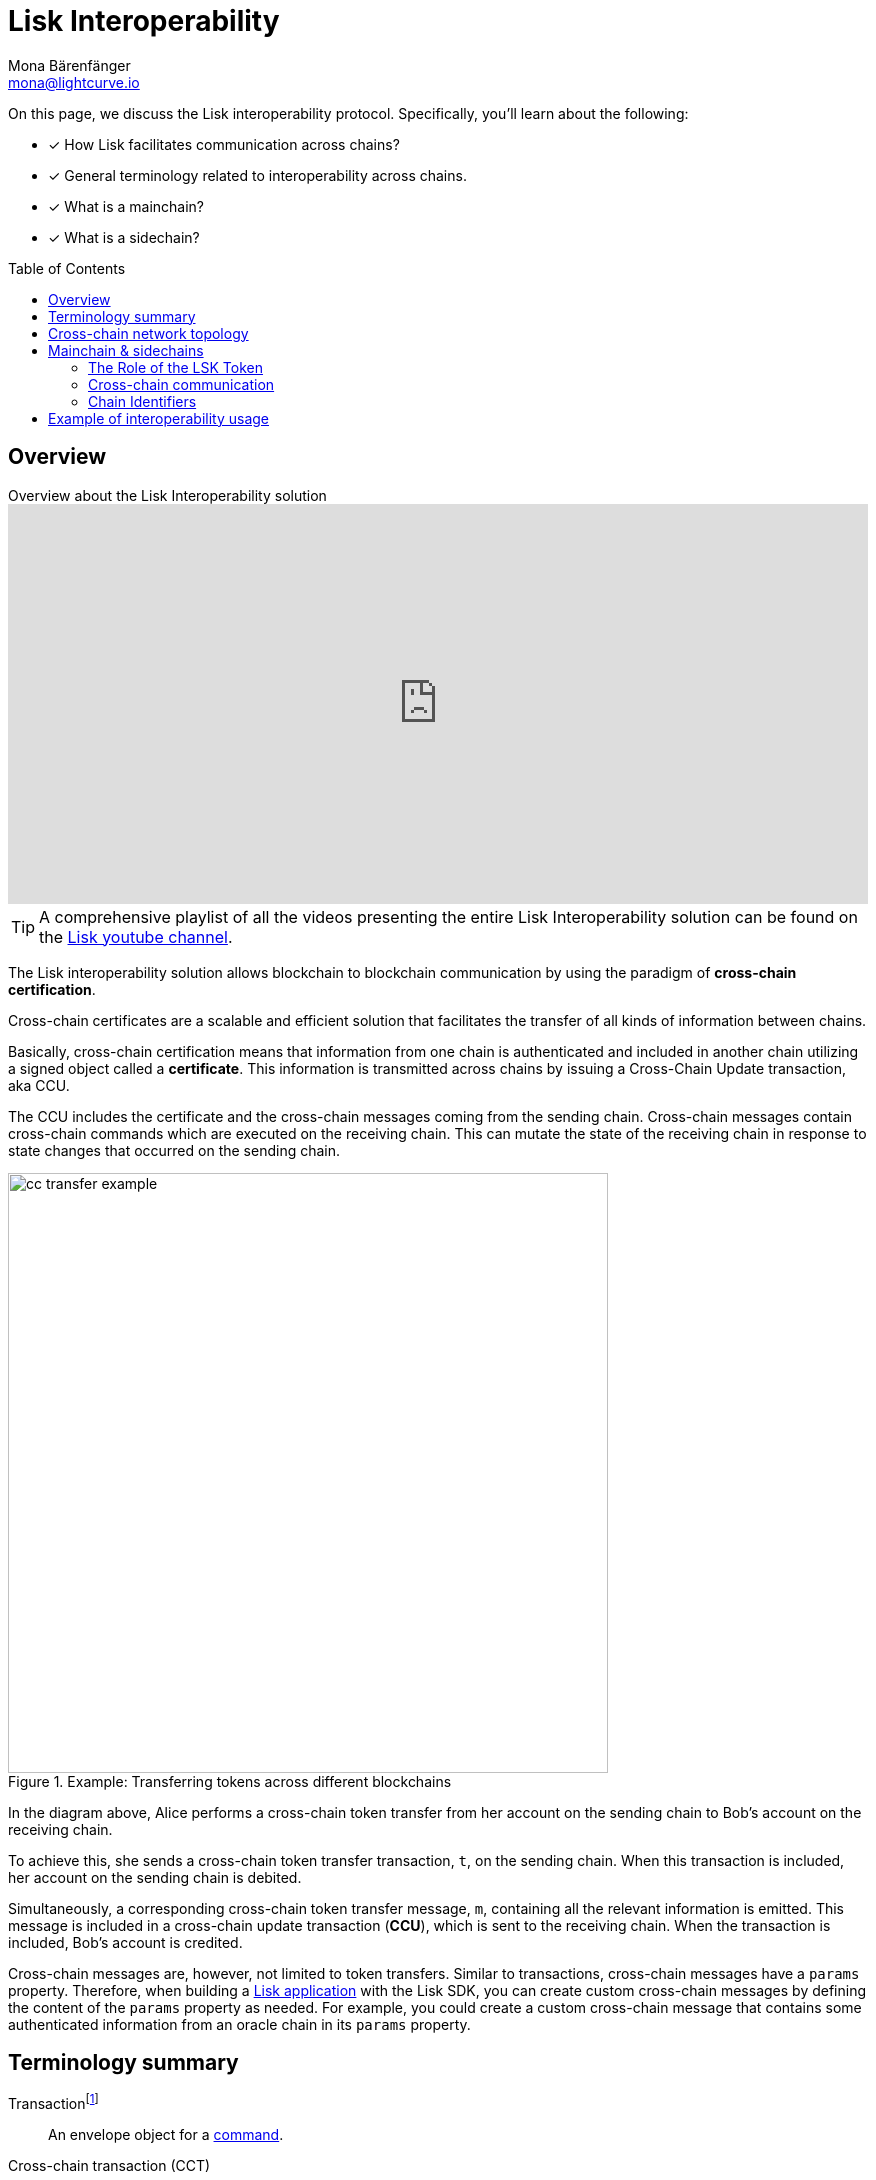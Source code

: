 = Lisk Interoperability
Mona Bärenfänger <mona@lightcurve.io>
:toc: preamble
:idprefix:
:idseparator: -
:docs_sdk: v6@lisk-sdk::
// URLs
:url_yt_lisk: https://www.youtube.com/c/LiskHQ
:url_yt_playlist: https://www.youtube.com/playlist?list=PLixm1arf_lEyET_m03E77iNfOffM17Ajt
:url_blog_research: https://lisk.com/blog/archive?field_blog_category%5B166%5D=166
:url_blog_interop_intro: https://lisk.io/blog/research/introduction-blockchain-interoperability
:url_wiki_topologies_star: https://en.wikipedia.org/wiki/Network_topology#Star
:url_chain_id: https://github.com/LiskHQ/lips/blob/main/proposals/lip-0043.md
:url_muzikie: https://muzikie.com/
:url_enevti: https://enevti.com/
// Project URLs
:url_sdk_config_genesis: {docs_sdk}config.adoc#genesis
:url_understand_sapp: understand-blockchain/index.adoc#what-are-lisk-applications
:url_understand_tx: understand-blockchain/blocks-txs.adoc#transactions
:url_understand_command: understand-blockchain/sdk/modules-commands.adoc#commands
:url_understand_ccc: understand-blockchain/interoperability/communication.adoc
:url_understand_sidechainlifecycle: understand-blockchain/interoperability/sidechain-registration-and-recovery.adoc
// footnotes
:fn_wiki_topology: footnote:topology[See {url_wiki_topologies_star}[^] for more information about network topologies.]
:fn_tx: footnote:tx[See xref:{url_understand_tx}[Understand blockchain, Transactions] for more information about transactions.]
:fn_command: footnote:command[See xref:{url_understand_command}[Modules and commands] for more information about commands.]

====
On this page, we discuss the Lisk interoperability protocol.
Specifically, you'll learn about the following:

* [x] How Lisk facilitates communication across chains?
* [x] General terminology related to interoperability across chains.
* [x] What is a mainchain?
* [x] What is a sidechain?
====

== Overview

.Overview about the Lisk Interoperability solution
video::BTtLbhSgubA[youtube,align=center,width=100%,height=400]

TIP: A comprehensive playlist of all the videos presenting the entire Lisk Interoperability solution can be found on the {url_yt_playlist}[Lisk youtube channel^].

//TODO: Add link to certificate explanations
The Lisk interoperability solution allows blockchain to blockchain communication by using the paradigm of *cross-chain certification*.

Cross-chain certificates are a scalable and efficient solution that facilitates the transfer of all kinds of information between chains.

Basically, cross-chain certification means that information from one chain is authenticated and included in another chain utilizing a signed object called a *certificate*.
This information is transmitted across chains by issuing a Cross-Chain Update transaction, aka CCU.

The CCU includes the certificate and the cross-chain messages coming from the sending chain.
Cross-chain messages contain cross-chain commands which are executed on the receiving chain.
This can mutate the state of the receiving chain in response to state changes that occurred on the sending chain.

.Example: Transferring tokens across different blockchains
image::understand-blockchain/interop/cc-transfer-example.png[,600]

In the diagram above, Alice performs a cross-chain token transfer from her account on the sending chain to Bob’s account on the receiving chain.

To achieve this, she sends a cross-chain token transfer transaction, `t`, on the sending chain.
When this transaction is included, her account on the sending chain is debited.

Simultaneously, a corresponding cross-chain token transfer message, `m`, containing all the relevant information is emitted.
This message is included in a cross-chain update transaction (*CCU*), which is sent to the receiving chain.
When the transaction is included, Bob’s account is credited.

Cross-chain messages are, however, not limited to token transfers.
Similar to transactions, cross-chain messages have a `params` property.
Therefore, when building a xref:{url_understand_sapp}[Lisk application] with the Lisk SDK, you can create custom cross-chain messages by defining the content of the `params` property as needed.
For example, you could create a custom cross-chain message that contains some authenticated information from an oracle chain in its `params` property.

== Terminology summary

[[tx]]
Transaction{fn_tx}::
An envelope object for a <<command,command>>.
[[cct]]
Cross-chain transaction (CCT)::
Transaction generating one or more <<ccm,cross-chain messages>>.
[[ccm]]
Cross-chain message (CCM)::
An envelope object for a <<ccc,cross-chain command>>.
[[ccu]]
Cross-chain update (CCU)::
A CCU, aka "Cross-chain update transaction" is a special transaction containing <<ccm,cross-chain messages>>, <<cert,certified by validators>>.
It is used to transfer CCMs from one chain to another.
[[command]]
Command{fn_command}::
Trigger of a state transition in the same chain.
[[ccc]]
Cross-chain command (CCC)::
Trigger of a state transition coming from another chain.
[[cert]]
Certificates::
Certificates contain information from finalized block headers that are signed by a large portion of validators from a certain chain, and thus authenticate a finalized state of that chain.
They are the fundamental components of the cross-chain certification paradigm for the Lisk ecosystem.

== Cross-chain network topology

The cross-chain network topology is organized as a **star topology** and describes arrangements of blockchains within the Lisk ecosystem.{fn_wiki_topology}

//TODO: Add link to network page, explaining network topology for Lisk blockchains

.Network topology of the Lisk blockchain ecosystem
image::understand-blockchain/interop/cross-chain-topology.png[,500]

As shown by the image above, a Lisk blockchain can become interoperable with any other blockchain in the Lisk ecosystem including the Lisk Mainchain, simply by registering itself on the mainchain.
All communication to other sidechains is routed through the mainchain.

.What is the maximum number of connected sidechains to the Lisk Mainchain?
[NOTE]
====
The maximum number of sidechains that can be registered in the Lisk ecosystem is only capped by the maximum number of CCU transactions that the Lisk Mainchain can process.
In this sense, it is practically unlimited.
====

== Mainchain & sidechains

As explained in section <<cross-chain-network-topology>> above, the Lisk blockchain network is structured in two types of network participants:

* The *Lisk Mainchain*:  Follows the Lisk Mainchain protocol and cannot be modified by a blockchain application developer, and

[#sidechain]
* *Sidechains*: Blockchains built with the Lisk SDK.
//TODO: Add link to Interoperability module
To become part of the Lisk blockchain ecosystem, a sidechain needs to include the Lisk Interoperability module.
All additional parts of the sidechain protocol are defined by the sidechain developer.

In the Lisk ecosystem, sidechains are connected to each other via the mainchain.
Because sidechains communicate through the mainchain with other sidechains, they only need to maintain one connection to the mainchain, which will significantly reduce both the complexity and the point-of-failure.

To become a sidechain in the Lisk ecosystem, a blockchain needs to perform the following two simple steps:

. Register on the mainchain.
. Register the mainchain on the sidechain.

****
Each step of the lifecycle of a sidechain is explained in further detail on the page xref:{url_understand_sidechainlifecycle}[].
****

The mainchain forwards all cross-chain communication happening between registered sidechains in the network.

//Commented out, because it is not yet true in the Sapphire phase
////
Structurally, the mainchain is not any different from any other sidechain.
This means that any sidechain could be used as the mainchain, as long as it integrates the interoperability module.
Furthermore, this also means that sidechains can also register directly on another sidechain, and therefore break the star topology.
Basically, this approach has the disadvantage that for each communication with another sidechain, a new registration process needs to be started, and the different connections need to be maintained continuously.
////

=== The Role of the LSK Token

The token used on the mainchain, LSK, has a special role in the ecosystem:

LSK is used to pay transaction fees on the mainchain, where all CCUs from the sidechains have to be posted.
Additionally, all transaction fees in sidechains are paid in LSK by default (however, it is possible to configure a sidechain token for the transaction fees).

The LSK token is the only token that can be transferred to every chain within the Lisk ecosystem.
As the LSK token is listed on several exchanges and there are fiat on-ramps available, it will in most cases be the initial token that a user acquires within the Lisk ecosystem.
Once a user possesses some LSK tokens, they can exchange them for other sidechain tokens, e.g., on a decentralized exchange (DEX) sidechain.

=== Cross-chain communication

Due to the topology of the network, there are two different ways for cross-chain communication:

Sidechain-to-Mainchain (& vice versa)::
Involves the creation of one CCU on the sending chain, that is posted to the receiving chain.
Sidechain-to-Sidechain::
Involves the creation of two CCUs:
+
. CCU from sending chain to mainchain
. CCU from mainchain to receiving chain

.Sidechain-to-Sidechain communication via the mainchain: The color of a transaction or cross-chain message is always the one of the receiving chain, except for a cross-chain update transaction whose color is the one of the sending chain.
image::understand-blockchain/interop/s2s.png[,600]

* On `sidechain X`, three transactions are included, where each one emits one cross-chain message, denoted by `CCM1`, `CCM2`, and `CCM3`.
* All three cross-chain messages are delivered in one cross-chain update transaction, `CCU1`, to the mainchain, where `CCM1` and `CCM3` are processed, but not `CCM2`.
* Later on, `CCM2` is delivered to `sidechain Y` by a cross-chain update transaction, `CCU2`, from the mainchain to `sidechain Y`.
* This cross-chain update transaction contains an additional cross-chain message, `CCM4`, emitted by the transaction `CCT4` included in the mainchain.

****
The cross-chain communication is explained in further detail on the page xref:{url_understand_ccc}[].
****

=== Chain Identifiers

A unique identifier for a specific chain.

Chain IDs serve two purposes:

. They are prepended to the input of the signing function of every transaction, block, or message of the chain to avoid transaction replays between different chains in the ecosystem.
. They uniquely identify a chain in the Lisk ecosystem.

In the Interoperability module, it serves a similar purpose for chains as addresses do for user accounts, as it is used to identify the chain account in the Interoperability module store.
Furthermore, the chain ID has to be stated in every cross-chain interaction.
For example, it has to be specified in the `receivingChainID` property of a CCM to a sidechain and in the `sendingChainId` property of a cross-chain update command from a sidechain.

Chain identifiers are 4-byte values that follow a specific format:

. The *network-specific prefix*:
The first byte is used to identify the mainchain and its corresponding network of blockchains to which the chain wishes to connect.
It is included explicitly to ensure that a chain does not use the same chain identifier in the test network as in the mainnet.
. The *chain-specific suffix*:
The other 3 bytes identify the chain within the network.
Must be unique within the network.

TIP: By checking the chain ID, users can easily verify that they are signing a transaction for the correct blockchain.

The chain ID is defined directly in the xref:{url_sdk_config_genesis}[config.json] file of the blockchain client.

.Network-specific prefixes for the chain ID
[cols="1h,1m,1m,1m" options="header"]
|===
| Network | Name | Type | ChainID Prefix

|Mainnet
| `CHAIN_ID_PREFIX_MAINNET`
| bytes
| 0x00

|Testnet
| `CHAIN_ID_PREFIX_TESTNET`
|bytes
| 0x01

|===


//The Chain ID is chosen by the sidechain, and has to be specified in the `receivingChainID` property of a CCM to this sidechain, and also in the `sendingChainId` property of a cross-chain update command from this same sidechain.
Further details regarding the chain ID can be found in the {url_chain_id}[LIP 43].

== Example of interoperability usage

Let’s look at an example to illustrate the capabilities of the Lisk interoperability solution, and how sidechains can interact together.

In this case we are going to use an example with two functioning applications, and the steps of how interoperability can be achieved using this example are depicted in the illustration below.

Firstly, the {url_muzikie}[Muzikie^] App is a decentralized music streaming platform that allows users to listen to music and podcasts from an ever-expanding list of audio files, whilst simultaneously supporting the artists with access to a fair and transparent economy.
The Muzikie App is connected to the Lisk mainchain, and in order to function as a sidechain, the Muzikie App also has its own set of applications consisting of auditable, democratic, and futuristic solutions developed to manage music and its associated data.
Furthermore, also connected to the Lisk mainchain is the {url_enevti}[Enevti^] App, a decentralized social media platform that enables users to create, manage, and trade their own NFTs.

In order to connect the Muzikie and Enevti sidechains, we can use a <<Cross-chain communication>> protocol that allows them to exchange data and transactions.
For example, a user holding LSK tokens may decide to create an audio NFT on the Muzikie app, transfer it from the sidechain through the Lisk mainchain to the Enevti app, and then sell this NFT for ENVT tokens.
Finally, that same user could then sell/convert their ENVT tokens back to LSK tokens.
Conversely, it is also possible for LSK tokens to be converted/sold to ENVT tokens.

So to perform this action, the user would first have to sell/convert their LSK tokens to MZK tokens, then create an audio NFT.
This would be followed by initiating the transaction on the Muzikie App, whereby the user defines the specifications/details of the audio file such as the name, description, genre, and more, including paying a network fee.
Once the transaction is confirmed on the Muzikie sidechain, the audio NFT will be created and accessible for streaming to users with a valid subscription.

The owner may decide to sell their audio NFT on an NFT market.
A good example would be the Enevti App.
In order to achieve this, the user would have to specify the destination address, namely the user’s address on the Enevti sidechain, and the amount of LSK tokens required, including any transaction fees.
Once confirmed, the NFT would be transferred to the Enevti App sidechain.
The user could then list the NFT for sale on the Enevti App’s marketplace, and state the asking price in ENVT tokens.
Once a buyer agrees and purchases the NFT and the sale is completed, the agreed amount of ENVT tokens would be transferred to the user’s Enevti wallet.
Finally, the user could then convert/sell the ENVT tokens back to LSK tokens, at the current market price, which, for example in the future, could be achieved using a  DEX application, and then transferred back to the Lisk wallet.

.Lisk blockchain interoperability: Use case example
// image::understand-blockchain/interop/high-level-overview-interoperability-fig_42x.png[,600]
image::understand-blockchain/interop/sidechain-interoperability-example.png[, 800]
Example of interoperability between the Lisk mainchain and sidechains.

// * The steps `2)`, `4)`, and `6)` are transactions performed within a single chain.
// * The steps `1)`, `3)`, and `5)` are cross-chain messages.
// * The cross-chain messages `3)` and `5)` are sidechain-to-sidechain cross-chain messages which are routed via the mainchain.
// * The cross-chain message `1)` is a mainchain-to-sidechain cross-chain token transfer message.

//Another example use case for Lisk interoperability was presented at Lisk.js 2021 by Alessandro Ricottone:

//video::BTtLbhSgubA?t=827[youtube,500,300,align=center]

.Additional educational resources to learn about the Lisk interoperability solution
[TIP]
====
Check out the {url_yt_lisk}[Lisk YouTube channel^] to see more videos about Lisks interoperability solution.

The Lisk blog provides additional ressources about the Lisk interoperability solution, structured in blog posts: {url_blog_research}[Lisk Blog > Research]
====